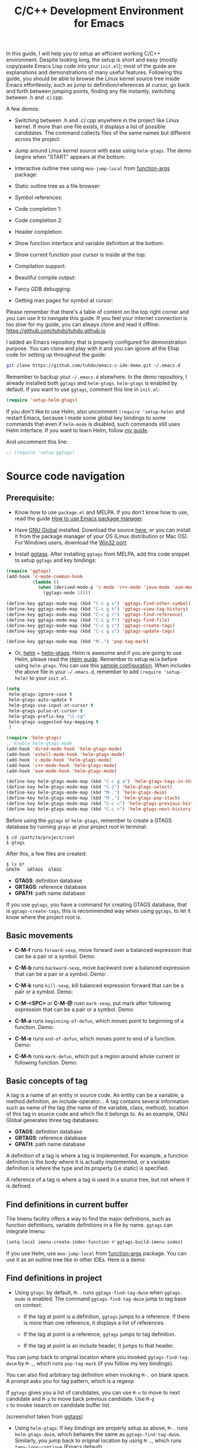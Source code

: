#+TITLE: C/C++ Development Environment for Emacs

In this guide, I will help you to setup an efficient working C/C++
environment. Despite looking long, the setup is short and easy (mostly
copy/paste Emacs Lisp code into your =init.el=); most of the guide are
explanations and demonstrations of many useful features. Following
this guide, you should be able to browse the Linux kernel source tree
inside Emacs effortlessly, such as jump to definition/references at
cursor, go back and forth between jumping points, finding any file
instantly, switching between .h and .c/.cpp.

A few demos:

- Switching between .h and .c/.cpp anywhere in the project like Linux
  kernel. If more than one file exists, it displays a list of
  possible candidates. The command collects files of the same names
  but different across the project:

[[file:static/c-ide/projectile-find-other-file.gif][file:static/c-ide/projectile-find-other-file.gif]]

- Jump around Linux kernel source with ease using =helm-gtags=. The
  demo begins when "START" appears at the bottom:

[[file:static/c-ide/helm-gtags-jump-dwim.gif][file:static/c-ide/helm-gtags-jump-dwim.gif]]

- Interactive outline tree using =moo-jump-local= from [[https://github.com/abo-abo/function-args][function-args]]
  package:

  [[file:static/c-ide/moo-jump-local.gif][file:static/c-ide/moo-jump-local.gif]]

- Static outline tree as a file browser:

[[file:static/c-ide/sr-speedbar.gif][file:static/c-ide/sr-speedbar.gif]]

- Symbol references:

[[file:static/c-ide/semantic-symref.gif][file:static/c-ide/semantic-symref.gif]]

- Code completion 1:

[[file:static/c-ide/semantic-boost-demo.gif][file:static/c-ide/semantic-boost-demo.gif]]

- Code completion 2:

[[file:static/auto_complete.gif][file:static/auto_complete.gif]]

- Header completion:

[[file:static/c-ide/company-c-header.png][file:static/c-ide/company-c-header.png]]

- Show function interface and variable definition at the bottom:

[[file:static/func_args.jpg][file:static/func_args.jpg]]

[[file:static/c-ide/semantic-idle-summary-lambda.gif][file:static/c-ide/semantic-idle-summary-lambda.gif]]

[[file:static/c-ide/semantic-idle-summary-variable.gif][file:static/c-ide/semantic-idle-summary-variable.gif]]


- Show current function your cursor is inside at the top:

[[file:static/c-ide/semantic-sticky-func.gif][file:static/c-ide/semantic-sticky-func.gif]]

- Compilation support:

[[file:static/c-ide/compilation-mode.gif][file:static/c-ide/compilation-mode.gif]]

- Beautiful compile output:

[[file:static/c-ide/compilation-compile.gif][file:static/c-ide/compilation-compile.gif]]

- Fancy GDB debugging:

[[file:static/c-ide/gdb-many-windows.gif][file:static/c-ide/gdb-many-windows.gif]]

- Getting man pages for symbol at cursor:

[[file:static/part3/helm-man-woman.gif][file:static/part3/helm-man-woman.gif]]

Please remember that there's a table of content on the top right
corner and you can use it to navigate this guide. If you feel your
internet connection is too slow for my guide, you can always clone and
read it offline: https://github.com/tuhdo/tuhdo.github.io

I added an Emacs repository that is properly configured for
demonstration purpose. You can clone and play with it and you can
ignore all the Elisp code for setting up throughout the guide:

#+begin_src sh
  git clone https://github.com/tuhdo/emacs-c-ide-demo.git ~/.emacs.d
#+end_src

Remember to backup your =~/.emacs.d= elsewhere. In the demo
repository, I already installed both =ggtags= and
=helm-gtags=. =helm-gtags= is enabled by default. If you want to use
=ggtags=, comment this line in =init.el=:

#+begin_src emacs-lisp
  (require 'setup-helm-gtags)
#+end_src

If you don't like to use Helm, also uncomment =(require 'setup-helm)=
and restart Emacs, because I made some global key bindings to some
commands that even if =helm-mode= is disabled, such commands still
uses Helm interface. If you want to learn Helm, follow [[http://tuhdo.github.io/helm-intro.html][my guide]].

And uncomment this line:

#+begin_src emacs-lisp
  ;; (require 'setup-ggtags)
#+end_src

* Source code navigation
:PROPERTIES:
:ID: source-navigation
:END:
** Prerequisite:
:PROPERTIES:
:ID:       b1292347-d0ed-4421-9905-33f1050883b2
:END:
- Know how to use =package.el= and MELPA. If you don't know how to
  use, read the guide [[file:emacs-tutor3.org::*How%20to%20use%20Emacs%20package%20manager][How to use Emacs package manager]].

- Have [[http://www.gnu.org/software/global/][GNU Global]] installed. Download the source [[http://www.gnu.org/software/global/download.html][here]], or you can
  install it from the package manager of your OS (Linux distribution
  or Mac OS). For Windows users, download the [[http://adoxa.altervista.org/global/][Win32 port]].

- Install [[https://github.com/leoliu/ggtags][ggtags]]. After installing =ggtags= from MELPA, add this code
  snippet to setup =ggtags= and key bindings:

#+begin_src emacs-lisp
  (require 'ggtags)
  (add-hook 'c-mode-common-hook
            (lambda ()
              (when (derived-mode-p 'c-mode 'c++-mode 'java-mode 'asm-mode)
                (ggtags-mode 1))))

  (define-key ggtags-mode-map (kbd "C-c g s") 'ggtags-find-other-symbol)
  (define-key ggtags-mode-map (kbd "C-c g h") 'ggtags-view-tag-history)
  (define-key ggtags-mode-map (kbd "C-c g r") 'ggtags-find-reference)
  (define-key ggtags-mode-map (kbd "C-c g f") 'ggtags-find-file)
  (define-key ggtags-mode-map (kbd "C-c g c") 'ggtags-create-tags)
  (define-key ggtags-mode-map (kbd "C-c g u") 'ggtags-update-tags)

  (define-key ggtags-mode-map (kbd "M-,") 'pop-tag-mark)
#+end_src

- Or, [[https://github.com/emacs-helm/helm][helm]] + [[https://github.com/syohex/emacs-helm-gtags][helm-gtags]]. Helm is awesome and if you are going to use
  Helm, please read the [[http://tuhdo.github.io/helm-intro.html][Helm guide]]. Remember to setup =Helm= before
  using =helm-gtags=. You can use this [[https://github.com/tuhdo/emacs-c-ide-demo/blob/master/custom/setup-helm.el][sample configuration]]. When
  includes the above file in your =~/.emacs.d=, remember to add
  =(require 'setup-helm)= to your =init.el=.

#+begin_src emacs-lisp
  (setq
   helm-gtags-ignore-case t
   helm-gtags-auto-update t
   helm-gtags-use-input-at-cursor t
   helm-gtags-pulse-at-cursor t
   helm-gtags-prefix-key "\C-cg"
   helm-gtags-suggested-key-mapping t
   )

  (require 'helm-gtags)
  ;; Enable helm-gtags-mode
  (add-hook 'dired-mode-hook 'helm-gtags-mode)
  (add-hook 'eshell-mode-hook 'helm-gtags-mode)
  (add-hook 'c-mode-hook 'helm-gtags-mode)
  (add-hook 'c++-mode-hook 'helm-gtags-mode)
  (add-hook 'asm-mode-hook 'helm-gtags-mode)

  (define-key helm-gtags-mode-map (kbd "C-c g a") 'helm-gtags-tags-in-this-function)
  (define-key helm-gtags-mode-map (kbd "C-j") 'helm-gtags-select)
  (define-key helm-gtags-mode-map (kbd "M-.") 'helm-gtags-dwim)
  (define-key helm-gtags-mode-map (kbd "M-,") 'helm-gtags-pop-stack)
  (define-key helm-gtags-mode-map (kbd "C-c <") 'helm-gtags-previous-history)
  (define-key helm-gtags-mode-map (kbd "C-c >") 'helm-gtags-next-history)
#+end_src

Before using the =ggtags= or =helm-gtags=, remember to create a GTAGS
database by running =gtags= at your project root in terminal:

#+begin_src shell-script
  $ cd /path/to/project/root
  $ gtags
#+end_src

After this, a few files are created:

#+begin_src shell-script
  $ ls G*
  GPATH   GRTAGS  GTAGS
#+end_src

- *GTAGS*: definition database
- *GRTAGS*: reference database
- *GPATH*: path name database
 
If you use =ggtags=, you have a command for creating GTAGS database,
that is =ggtags-create-tags=; this is recommended way when using
=ggtags=, to let it know where the project root is.

** Basic movements
:PROPERTIES:
:ID:       45f1bb42-08e5-43b9-8ea9-7b5e1124f89e
:END:
- *C-M-f* runs =forward-sexp=, move forward over a balanced
  expression that can be a pair or a symbol. Demo:

  [[file:static/c-ide/forward-func.gif][file:static/c-ide/forward-func.gif]]

- *C-M-b* runs =backward-sexp=, move backward over a balanced
  expression that can be a pair or a symbol. Demo:

  [[file:static/c-ide/backward-func.gif][file:static/c-ide/backward-func.gif]]

- *C-M-k* runs =kill-sexp=, kill balanced expression
  forward that can be a pair or a symbol. Demo:

  [[file:static/c-ide/kill-func-body.gif][file:static/c-ide/kill-func-body.gif]]

- *C-M-<SPC>* or *C-M-@* rusn =mark-sexp=, put mark after
  following expression that can be a pair or a symbol. Demo:

  [[file:static/c-ide/mark-func-body.gif][file:static/c-ide/mark-func-body.gif]]

- *C-M-a* runs =beginning-of-defun=, which moves point to beginning of
  a function. Demo:

  [[file:static/c-ide/beginning-of-defun.gif][file:static/c-ide/beginning-of-defun.gif]]

- *C-M-e* runs =end-of-defun=, which moves point to end of a
  function. Demo:

  [[file:static/c-ide/end-of-defun.gif][file:static/c-ide/end-of-defun.gif]]

- *C-M-h* runs =mark-defun=, which put a region around whole current
  or following function. Demo:

  [[file:static/c-ide/mark-defun.gif][file:static/c-ide/mark-defun.gif]]
** Basic concepts of tag
:PROPERTIES:
:ID:       b4902a85-f303-4f5f-8c13-1eb3d2d2de73
:END:
A tag is a name of an entity in source code. An entity can be a
variable, a method definition, an include-operator... A tag contains
several information such as name of the tag (the name of the variable,
class, method), location of this tag in source code and which file it
belongs to. As an example, GNU Global generates three tag databases:

- *GTAGS*: definition database
- *GRTAGS*: reference database
- *GPATH*: path name database

A definition of a tag is where a tag is implemented. For example, a
function definition is the body where it is actually implemented, or a
variable definition is where the type and its property (i.e static) is
specified.

A reference of a tag is where a tag is used in a source tree, but not
where it is defined.

** Find definitions in current buffer
:PROPERTIES:
:ID:       3a64c7a4-e8a5-42b9-9476-28dff9e5cb96
:END:
The Imenu facility offers a way to find the major definitions, such as
function definitions, variable definitions in a file by name. =ggtags=
can integrate Imenu:

#+begin_src emacs-lisp
  (setq-local imenu-create-index-function #'ggtags-build-imenu-index)
#+end_src

If you use Helm, use =moo-jump-local= from [[https://github.com/abo-abo/function-args][function-args]] package. You
can use it as an outline tree like in other IDEs. Here is a demo:

[[file:static/c-ide/moo-jump-local.gif][file:static/c-ide/moo-jump-local.gif]]

** Find definitions in project
:PROPERTIES:
:ID:       0331265b-7c3f-457e-ba1d-ef6c3cd24208
:END:
- Using =gtags=: by default, =M-.= runs =ggtags-find-tag-dwim= when
  =ggtags-mode= is enabled. The command =ggtags-find-tag-dwim= jump to
  tag base on context:

  - If the tag at point is a definition, =ggtags= jumps to a
    reference. If there is more than one reference, it displays a list
    of references.

  - If the tag at point is a reference, =ggtags= jumps to tag
    definition.

  - If the tag at point is an include header, it jumps to that header.

You can jump back to original location where you invoked
=ggtags-find-tag-dwim= by =M-,=, which runs =pop-tag-mark= (if you
follow my key bindings).

You can also find arbitrary tag definition when invoking =M-.= on
blank space. A prompt asks you for tag pattern, which is a regexp.

If =ggtags= gives you a list of candidates, you can use =M-n= to move
to next candidate and =M-p= to move back previous candidate. Use =M-g
s= to invoke Isearch on candidate buffer list.

#+BEGIN_CENTER
[[file:static/c-ide/ggtags-definitions.png][file:static/c-ide/ggtags-definitions.png]]

(screenshot taken from [[https://github.com/leoliu/ggtags][ggtags]])
#+END_CENTER

- Using =helm-gtags=: If key bindings are properly setup as above,
  =M-.= runs =helm-gtags-dwim=, which behaves the same as
  =ggtags-find-tag-dwim=. Similarly, you jump back to original
  location by using =M-,=, which runs =tags-loop-continue= (Emacs
  default). 

#+BEGIN_CENTER
[[file:static/c-ide/helm-gtags-definitions.png][file:static/c-ide/helm-gtags-definitions.png]]

(screenshot taken from [[https://github.com/syohex/emacs-helm-gtags][helm-gtags]])
#+END_CENTER

You can also find arbitrary tag definition when invoking =M-.= on
blank space. A prompt asks you for tag pattern, which is a
regexp.

=helm-gtags= provides a really nice feature that uses Helm to display
all available tags in a project and incrementally filtering, and is really 
fast using =helm-gtags-select=, which is bound to =C-j= in my setup
above. This is useful when you want to explore tags in unfamiliar
project. Demo: 

[[file:static/c-ide/helm-gtags-select.gif][file:static/c-ide/helm-gtags-select.gif]]

** Find references in project
:PROPERTIES:
:ID:       410cfad4-a08d-4139-8c37-cb1bff5bd44e
:END:
- Using =ggtags=:  Either run =ggtags-find-tag-dwim= or
  =ggtags-find-reference=, which only finds references.

- Using =helm-gtags=: Either run =helm-gtags-dwim= or
  =helm-gtags-find-rtags=, bound to *C-c g r*, which only finds
  references. Note that for =helm-gtags-find-rtags=: 

  - if point is inside a function, the prompt will be default to the
    function name.

  - If point is on a function, it lists references of that functions
    immediately.

  - If point is on a variable, =helm-gtags-find-rtags= won't have any
    effect. You should use =helm-gtags-find-symbol=, which is bound to
    *C-c g s*.

Find functions that calls function is actually a special case of
finding references. That is, you gather references for a function.

** Find functions that current functions call
:PROPERTIES:
:ID:       793aa930-0586-4dbe-9a10-55407be888f3
:END:
If you want to list all the functions that the current function - the
function that point is inside - calls, you can do that with
=helm-gtags-tags-in-this-function=, which is bound to *C-c g a* in my
setup.

** Find files in project
:PROPERTIES:
:ID:       b6c7d5a9-2fce-4488-a7d5-3eb301b6b89a
:END:
- Using =ggtags=: Run =ggtags-find-file= to find a file from all the
  files indexed. If point is on an included header file,
  =ggtags-find-tag-dwim= automatically jumps to the file.

- Using =helm-gtags=: Run =helm-gtags-find-files= to find files
  matching regexp. If point is on an included header file,
  =helm-gtags-dwim= automatically jumps to the file.

Alternatively, you have a more generic solution, that is using
Projectile. Projectile is a generic project management tool that you
learn later. With Projectile, jumping around version controlled
project like Linux kernel is a breeze, since you can jump to any file
regardless of where you are standing in the project.

** View visited tags with tag stack
:PROPERTIES:
:ID:       db6bf87e-969d-42b8-ae60-b0b58f13e073
:END:
- Using =ggtags=: As you know that you can jump back with
  =pop-tag-mark= (bound to =M-,=), you can also view a list of visited
  tags using =ggtags-view-tag-history=, which is bound to =C-c g
  h=. It displays visited tags from newest to oldest, that is from top
  to bottom.

- Using =helm-gtags=: Similarly, =helm-gtags= also has the command
  =helm-gtags-show-stack= that shows visited tags from newest to
  oldest, from top to bottom.
* Browse source tree with =Speedbar= file browser
:PROPERTIES:
:ID: speedbar
:END:
If you want a static outline tree, Emacs also has a more one:
=Speedbar=. To use Speed bar, =M-x speedbar= and a frame that contains
a directory tree appear. In this directory, to the left of a file or
directory name is an icon with =+= sign in it. You can click the icon
to open the content of a node. If the node is a file, the children of
the files are tags (variable and function definitions) of the file; if
the node is a directory, the children of the node are files in that
directory. One important thing to remember, Speedbar only lists files
that match =speedbar-file-regexp=, that contains the extensions for
common programming languages. If you don't see files in your
programming languages listed, consider adding it the regexp list. 

*Basic usage*:

- Use *SPC* to open the children of a node.

- *RET* to open the node in another window. If node is a file, open
  that file; if node is a directory, enter that directory; if node is
  a tag in a file, jump to the location of that tag in the file.

- *U* to go up parent directory.

- *n* or *p* moves to next or previous node.

- *M-n* or *M-p* moves to next or previous node at the current level.

- *b* switches to buffer list using Speedbar presentation. You can
  also open children of each buffer.

- *f* switches back to file list.

To enable =speedbar= to show all files:

#+begin_src emacs-lisp
  (setq speedbar-show-unknown-files t)
#+end_src

** Package: =sr-speedbar=
:PROPERTIES:
:ID:       1824d791-2592-4efa-90b7-845e6a68681d
:END:

However, you may feel that a frame is difficult to use. To solve this
issue, you need =sr-speedbar=, which can be installed via
MELPA.

- To open =sr-speedbar=, execute the command =sr-speedbar-open= or
  =sr-speedbar-toggle=.

- To close =sr-speedbar=, execute the command =sr-speedbar-close= or
  =sr-speedbar-toggle= again.

Best is to use =sr-speedbar-toggle= only, for simplicity.

=sr-speedbar= gives the following improvements:

- Automatically switches directory tree - when you switch buffer - to
  the =default-directory= of current buffer.
- Use an Emacs window instead of frame, make it easier to use.
- *C-x 1* deletes every window except Speedbar, so you won't have to
  open again.
- You can prevent *C-x o* to jump to =sr-speedbar= window by setting
  =sr-speedbar-skip-other-window-p= to `t`. You can still move to
  =sr-speedbar= window using either the mouse or [[http://www.emacswiki.org/emacs-en/WindMove][windmove]].

_Demo_: In the demo, you can see that the function =set-cpu-active= is
being highlighted. That's what happens when you press *RET* on a tag:
Speedbar moves to the location of that tag and highlight it. Looking
at the Speedbar, under =set-cpu-active= node, it contains these
children:

- The first child is always the return type, =void=.
- The subsequent children are function parameters. Inside each
  function parameter node is its type.

[[file:static/c-ide/sr-speedbar.gif][file:static/c-ide/sr-speedbar.gif]]
* General completion with =company-mode=
:PROPERTIES:
:ID: company
:END:
=company-mode= is a text completion framework for Emacs. The name
stands for "complete anything". It uses pluggable back-ends and
front-ends to retrieve and display completion candidates.

It comes with several back-ends such as Elisp, Clang, Semantic, Eclim,
Ropemacs, Ispell, CMake, BBDB, Yasnippet, dabbrev, etags, gtags,
files, keywords and a few others.

After installing =company-mode= from MELPA, activate it globally:

#+begin_src emacs-lisp
  (require 'company)
  (add-hook 'after-init-hook 'global-company-mode)
#+end_src

*General Usage*: Completion will start automatically after you type a
few letters. Use *M-n* and *M-p* to select, *<return>* to complete or
*<tab>* to complete the common part. Search through the completions
with *C-s*, *C-r* and *C-o*. Press *M-(digit)* to quickly complete
with one of the first 10 candidates. When the completion candidates
are shown, press *<f1>* to display the documentation for the selected
candidate, or *C-w* to see its source. Not all back-ends support
this.

The variable =company-backends= specifies a list of backends that
=company-mode= uses to retrieves completion candidates for you.

That's the basic. In the later sections, you will configure
=company-mode= to provide completion candidates.
* Demo project
:PROPERTIES:
:ID: demo-project
:END:
I uploaded a demo project for you to play with completion feature
[[https://github.com/tuhdo/c-demo-project][here]]. The project has this structure:

#+begin_src fundamental
  project_root/
              Makefile
              src/
                  main.c
                  lib.c
                  lib2.c
                  feature1/
                      feature1.c
              include1/
                  lib.h
                  feature1/
                      feature1.h
              include2/
                  lib2.h
#+end_src

For the =.h= files, all have this content:

#+begin_src c
  void filename_func1();
  int filename_func2(int a, int b);
#+end_src

For =.c= files, except for =main.c=, all have this template:

#+begin_src c
  #include "filename.h"

  void filename_func1() { }

  int filename_func2(int a, int b) { }
#+end_src

=filename= or =FILENAME= is actual filename like =lib1=, =lib2=...

The files look silly but good enough for our learning purpose.

* OPTION 1: Source code completion using Clang
:PROPERTIES:
:ID: company-clang
:END:
To use =company-mode= with Clang, add this configuration:

#+begin_src emacs-lisp
  (setq company-backends (delete 'company-semantic company-backends))
  (define-key c-mode-map  [(tab)] 'company-complete)
  (define-key c++-mode-map  [(tab)] 'company-complete)
#+end_src

You have two commands for completing C/C++ code:

- =company-clang=: use =clang= to retrieve completion candidates. You
  will have completion with system header files, but not your
  project. By default, =company-complete= already includes
  =company-clang= backend, so you can use =company-complete= to
  complete for many thing. Note that in the configuration for
  =company-mode= above, we have to delete =company-semantic=,
  otherwise =company-complete= will use =company-semantic= instead of
  =company-clang=, because it has higher precedence in
  =company-backends=. =company-semantic= will be discuss in the CEDET
  section.

  To retrieve completion candidates for your projects, you will have
  to tell Clang where your include paths are. Create a file named
  =.dir-locals.el= at your project root:

  #+begin_src emacs-lisp
    ((nil . ((company-clang-arguments . ("-I/home/<user>/project_root/include1/"
                                         "-I/home/<user>/project_root/include2/")))))
  #+end_src
  
If you put a file with a special name .dir-locals.el in a directory,
Emacs will read it when it visits any file in that directory or any of
its subdirectories, and apply the settings it specifies to the file’s
buffer. If you want to know more, read [[https://www.gnu.org/software/emacs/manual/html_node/emacs/Directory-Variables.html][GNU Emacs Manual -
Per-Directory Local Variables]]. If you use Helm, you can easily insert
absolute path by *C-c i* at the current path in =helm-find-files=
(bound to *C-x C-f* by default in my demo =.emacs.d= at the beginning):

[[file:static/c-ide/helm-files-insertion.gif][file:static/c-ide/helm-files-insertion.gif]] 

In the above example, =nil= means apply the settings to any file or
sub-directory visited. If =non-nil=, you have to specify a major mode
and the settings are applied to major modes only. You set
=company-clang= to =c-mode= and =c++-mode= anyway, so there's no
problem setting major mode to nil. The remaining is a key-value pair
of variable and value of that variable. =company-clang-arguments= is
where you can tell include paths, and it takes a list of strings of
include paths, as you can see above. After that, =company-clang= can
see include paths in your project. If you add something new, like an
include path, to your =.dir-locals.el= and is editing some source
file, reopen the file for the new values to take effect.

- =company-gtags=: use GTAGS database from =GNU Global= to retrieve
  completion candidates. It displays ALL completion candidates in
  GTAGS database regarding of scope. Use =company-gtags= to provide
  code completion in your current project.

*_Exercise_*:

- Create a =.dir-locals.el= at =project_root=.
- Add this Emacs Lisp code:

  #+begin_src emacs-lisp
    ((nil . ((company-clang-arguments . ("-I/home/<user>/project_root/include1/"
                                         "-I/home/<user>/project_root/include2/")))))
  #+end_src

Replace =<user>= with your username.

- Enter any source file and start completion. You will see that
  =company-clang= correctly retrieves completion candidates in those directories.
 
** *Package*: =company-c-headers=
:PROPERTIES:
:ID:       6e05e8a5-04a3-4279-bf99-22fd627c0e92
:END:
[[https://github.com/randomphrase/company-c-headers][company-c-headers]] provides auto-completion for C/C++ headers using
Company. After installing from MELPA, set it up:

#+begin_src emacs-lisp
  (add-to-list 'company-backends 'company-c-headers)
#+end_src

[[file:static/c-ide/company-c-header.png][file:static/c-ide/company-c-header.png]]

*_IMPORTANT_*: If you want to complete C++ header files, you have to
add its paths since by default =company-c-headers= only includes these
two system include paths: =/usr/include/= and
=/usr/local/include/=. To enable C++ header completion for standard
libraries, you have to add its path, for example, like this: 

#+begin_src emacs-lisp
  (add-to-list 'company-c-headers-path-system "/usr/include/c++/4.8/")
#+end_src

After that, you can complete C++ header files. To complete project
local, use =company-c-headers-path-user= and put it in
=.dir-locals.el=.

* OPTION 2: Source code completion using CEDET
:PROPERTIES:
:ID: cedet
:END:
** What is CEDET?
:PROPERTIES:
:ID: what-is-cedet
:END:
CEDET is a (C)ollection of (E)macs (D)evelopment (E)nvironment (T)ools written
with the end goal of creating an advanced development environment in
Emacs. CEDET includes common features such as intelligent completion,
source code navigation, project management, code generation with
templates . CEDET also provides a framework for working with
programming languages; support for new programming languages can be
added and use CEDET to provide IDE-like features.

This tutorial only helps you use CEDET to get completion feature for
C/C++. Finally, why is this part option? CEDET has a limitation that
people don't like: Syntax analyzing takes time. Many people don't
understand this process and assume that CEDET is slow. It is not that
the fault of CEDET. Because real parsing takes time and such a task,
while possible using Emacs Lisp, but is too much for current Emacs
implementation. CEDET does some nice optimizations to speed it up as
fast as it can: idle parsing, caching and incremental parsing to
reduce computational time. Consider a project called [[https://github.com/drothlis/clang-ctags#performance][clang-ctags]] using
Clang to generate tag database: 

#+BEGIN_QUOTE
"Running clang-ctags over a much larger input, such as the entire llvm
C/C++ sources (7k files, 1.8 million lines of code) took 98 minutes
and a peak memory usage of 140MB."
#+END_QUOTE

The more accurate to analyze the source code, the more time the parser
needs to spend. *If you don't like to wait, skip this section and use
=company-clang= instead*. At least you will have completion with
system header files, but not your project.

** Why use CEDET?
:PROPERTIES:
:ID: why-use-cedet
:END:
CEDET is simple to setup and portable (right winthin Emacs and written
entirely with Emacs Lisp). Without CEDET, you have to use external
tools and third party Emacs packages. The downside of external tools
is that they are not specifically designed for Emacs. They have
similar use cases, but not always satisfying. For example, source code
indexing tools such as GNU Global and Exuberant Ctags are really good
at working static source code, but they do not keep track changes in
real time; CEDET does:

[[file:static/auto_complete.gif][file:static/auto_complete.gif]]

As you can see, CEDET recognizes when =printk.h= is included and
provides appropriate completion candidates. In contrast, non-context
sentisve completion is like this:

[[file:static/c-ide/company-clang-company-gtags.gif][file:static/c-ide/company-clang-company-gtags.gif]]

In this case, the completion system gets all candidates straight from
GNU Global generated database without considering current context.

The disadvantage is that CEDET is written in Emacs Lisp, and it is
bound to the performance limitations of Emacs. Even though, CEDET is
still really fast for moderate-size source files. CEDET also makes use
of external tools like GNU Global or Cscope or Exuberant Ctags for
finding symbol references/definition in a project to reduce its
workload.

** Installation
:PROPERTIES:
:ID: install-cedet
:END:
CEDET was merged into Emacs since 23.2. You do not need to install
CEDET manually. However, you can also use the development repository
that contains latest bug fixes and more features. Nevertheless, the
built-in Emacs is still adequate for daily usage and convenient for
trying out before actually cloning and use the development
version. Skip this section if you only want to try Emacs. Come back
later if you really like it.

If you really want to use the development version with latest feature,
checkout this branch:

#+begin_src sh
  git clone http://git.code.sf.net/p/cedet/git cedet
#+end_src

Be sure to place the checked out =cedet= directory in your
=~/.emacs.d=. Then compile it:

#+begin_src sh
  cd cedet
  make # wait for it to complete
  cd contrib
  make
#+end_src

Finally, assume that you placed your newly cloned CEDET in
=~/.emacs.d=, load it into your Emacs:

#+begin_src emacs-lisp
  (load-file (concat user-emacs-directory "/cedet/cedet-devel-load.el"))
  (load-file (concat user-emacs-directory "cedet/contrib/cedet-contrib-load.el"))
#+end_src

** Semantic minor modes
:PROPERTIES:
:ID: semantic-minor-modes
:END:
=Semantic= is a package that provides language-aware editing commands
based on source code parsers. Parsing is a process of analyzing source
code based on programming language syntax. Emacs understands your
source code through this process to provides features such as
contextual code completion, code navigation. Here is an example how
Semantic helps you provides completion for Boost:

[[file:static/c-ide/semantic-boost-demo.gif][file:static/c-ide/semantic-boost-demo.gif]]

**** *Setup Semantic*
:PROPERTIES:
:ID: setup-semantic
:END:
To enable code completion using Semantic, add the following code:

#+begin_src emacs-lisp
  (require 'cc-mode)
  (require 'semantic)

  (global-semanticdb-minor-mode 1)
  (global-semantic-idle-scheduler-mode 1)

  (semantic-mode 1)
#+end_src

**** *Command*: =semantic-mode=
:PROPERTIES:
:ID: semantic-mode
:END:
This command activates =semantic-mode=. In Semantic mode, Emacs parses
the buffers you visit for their semantic content. The parsing looks
like this:

[[file:static/c-ide/semantic-parsing.gif][file:static/c-ide/semantic-parsing.gif]]

Notice that at the bottom, Emacs prints messages like this: =Parsing
<file> (LL)...<progress in percentage>=. This is common behavior of
=Semantic=: when you perform a jump to a symbol or perform a
completion, =Semantic= tries to be accurate by parsing all the
included files and all the included files in the included files and so
on, until it reaches the end:

You may worry that this process takes a long time. Sometimes, it
does. However, this is just a one time process. Once it is parsed,
Semantic will cache the parsing result for future use. The next time
you perform some action on the parsed code, such as code completion,
you will get your desired output instantly.

**** *Command*: =global-semanticdb-minor-mode=
:PROPERTIES:
:ID: global-semantic-minor-mode
:END:
As mentioned above, Semantic caches parsing result for future
use. To do that, =semanticdb-minor-mode= must be activated. In
Semantic DB mode, Semantic parsers store results in a database, which
can be saved for future Emacs sessions. The cache is saved in
directory specified by =semanticdb-default-save-directory=
variable. The default directory is =~/.emacs.d/semanticdb=.

**** *Command*: =global-semantic-idle-scheduler-mode=
:PROPERTIES:
:ID: semantic-idle-scheduler-mode
:END:
When =semantic-idle-scheduler-mode= is enabled, Emacs periodically
checks to see if the buffer is out of date, and reparses while the
user is idle (not typing). When this mode is off, a buffer is only
reparsed when user explicitly issue some command.

With =semantic-idle-scheduler-mode=, Emacs keeps track live changes of
your source code.
**** *Add more system include paths*
:PROPERTIES:
:ID:  semantic-add-system-includes
:END:
By default, Semantic automatically includes some default system
include paths such as =/usr/include=, =/usr/local/include=... You can
view the list of include paths in
=semantic-dependency-system-include-path=. To add more include paths,
for example Boost include paths, use the function
=semantic-add-system-include= like this:

#+begin_src emacs-lisp
  (semantic-add-system-include "/usr/include/boost" 'c++-mode)
  (semantic-add-system-include "~/linux/kernel")
  (semantic-add-system-include "~/linux/include")
#+end_src

If you want the system include paths to be available on both C/C++
modes, then ignore the optional mode argument in
=semantic-add-system-include=.
**** Completion using =company-mode=
:PROPERTIES:
:ID: company-semantic
:END:
=companh-mode= provides a command called =company-semantic= that uses
SemanticDB to retrieve completion candidates. Function interface of
each candidate is shown in the minibuffer. One nice thing of
=company-semantic= is that it fixed an issue of original Semantic
completion =semantic-ia-complete-symbol=: it can show you completions
even if there's no prefix. The original =semantic-ia-complete-symbol=
requires to have at least one character as a prefix for finding
completions.

**** *Package*: =function-args=
:PROPERTIES:
:ID:  function-args
:END:
[[https://github.com/abo-abo/function-args][function-args]] is a GNU Emacs package for showing an inline
arguments hint for the C/C++ function at point.

Setup:

#+begin_src emacs-lisp
  (require 'function-args)
  (fa-config-default)
  (define-key c-mode-map  [(contrl tab)] 'moo-complete)
  (define-key c++-mode-map  [(control tab)] 'moo-complete)
  (define-key c-mode-map (kbd "M-o")  'fa-show)
  (define-key c++-mode-map (kbd "M-o")  'fa-show)
#+end_src

Basic Usage (taken from =function-args= homepage):

- =fa-show=: Show an overlay hint with current function arguments like
  so:

  [[file:static/c-ide/function-args-demo.gif][file:static/c-ide/function-args-demo.gif]]

  The point position is tracked and the current hint argument is
  updated accordingly. After you've called it with =M-o=, you can cycle
  the overloaded functions with =M-n/M-h=. You can dismiss the hint with
  =M-u= or by editing anywhere outside the function arguments.

- =fa-jump=: While the overlay hint from =fa-show= is active, jump to
  the current function. The default shortcut is =M-j=. If the overlay
  isn't active, call whatever was bound to =M-j= before (usually it's
  =c-indent-new-comment-line=). Demo:

  [[file:static/c-ide/function-args-jump.gif][file:static/c-ide/function-args-jump.gif]]

- =moo-complete= (must install =helm=): It's essentially a
  c++-specific version of semantic-ia-complete-symbol. It behaves
  better, because it accounts more for function overloading and
  inheritance. Also it's prettier (type parts are fontified) and
  faster (helm is used for completion). You can invoke it with =M-o=
  by default.

There are a few more commands. You can view all the descriptions for
all commands [[https://github.com/abo-abo/function-args#main-functions][here]].

** CEDET can do more
:PROPERTIES:
:ID:  cedet-can-do-more
:END:
This guide only covers a portion of CEDET. Since Semantic parses
source code and creates a database for code  completion, it would be
useful to reuse the database for other features such as code
navigation, jump to definition and gather references. These are cool
features. For example, CEDET provide nice syntax highlighting for
gathering references:

[[file:static/c-ide/semantic-symref.gif][file:static/c-ide/semantic-symref.gif]]

The above feature is called Semantic Symref. It queries tag references
from SemanticDB and display the result in another buffer. Please
refer to [[https://www.gnu.org/software/emacs/manual/html_node/semantic/SymRef.html][GNU Manual - Symbol References]] for more info. If your project
is only the size of Emacs or similar, then Semantic Symref is a viable
choice. Remember that when entering new files, Semantic takes time to
parse and if you gather references for the first time, you will have
to wait for a while for Semantic doing its job. After the first time,
subsequent uses of Semantic Symref happens instantly.

But, for navigating around the source tree, we already have =ggtags=
and =helm-gtags=, which uses GNU Global for much faster indexing for
large project like Linux kernel. The only thing that other tools
cannot do, is context-sensitive completion. That's why we only use
CEDET for code completion in this guide. Nevertheless, Semantic Symref
is still a viable choice for small to medium sized projects. Choose
the one you prefer.

Other solutions that use =clang= is quite good but not there yet. For
example, [[https://github.com/brianjcj/auto-complete-clang][auto-complete-clang]] is fine for getting system header
candidates (since =clang= has system paths by default), but it has no
concept of project and is not aware of project include path. You can
add more arbitrary include paths to [[https://github.com/brianjcj/auto-complete-clang][auto-complete-clang]], but it won't
be pretty: once you add an include path for a project, it is visible
to all other projects since the include path is treat as system
include path. That means, whenever you try to complete something, you
get irrelevant candidates from other projects as well. Quite
annoying. =company-clang= also has the same problem. Another solution
is [[https://github.com/Andersbakken/rtags][rtags]], but it is really complicated to setup, especially if you use
=make=; I never succeed with it. =clang= based packages still have a
long way to go. CEDET also supports =clang= for retrieving completion
candidates. It also has the limitations of other packages.

CEDET is best used with new project, because Semantic parse code as
you write. As a result, you won't have to wait for parsing unknown
source files to get completion candidates.

** Project management with EDE
:PROPERTIES:
:ID:  project-management-with-ede
:END:
EDE, short for Emacs Development Environment, is a generic interface
for managing projects. In EDE, a project hierarchy matches a directory
hierarchy. The project's topmost directory is called the project root,
and its subdirectories are sub-projects.

EDE can do many things but we will just use it for code completion at
project level. To demonstrate the use of EDE, we will create a little
project of our own.

To setup EDE:

#+begin_src emacs-lisp
  (require 'ede)
  (global-ede-mode)
#+end_src

Now, let's try completion in =main.c= using =moo-complete= or
=company-semantic=. Nothing also happens. It is because Semantic only
looks for header files in current directory by default. If you put it
elsewhere, you have to tell Semantic where it is. This is not limited
to only Semantic; you have to specify project include path in Eclipse
as well.

- Create a new file called =cedet-projects.el= in =~/.emacs.d/=.
- In this file, add a new =ede-cpp-root-project= in this form:

#+begin_src emacs-lisp
  (ede-cpp-root-project "project_root"
                        :file "/dir/to/project_root/Makefile")
#+end_src

The first argument to =ede-cpp-root-project= is project name. =:file=
argument specifies path to project root. You must create a file in the
project root, since EDE uses that file as an "anchor" to project
root; in our case, =Makefile= is the anchor file. Not sure why EDE
just straightly uses root directory.

- Add include directories specific to the project and in your system:

#+begin_src emacs-lisp
  (ede-cpp-root-project "project_root"
                        :file "/dir/to/project_root/Makefile"
                        :include-path '("/include1"
                                        "/include2") ;; add more include
                        ;; paths here
                        :system-include-path '("~/linux"))
#+end_src

=:include-path= specifies directories local to your projects that EDE
should search first when looking for a header file. =:incluide-path=
is relative to project root specified in =:file=.

=:system-include-path= specifies system include paths that do not
belong to current project. Note that despite it is called
=system-include-path=, it does not have to be in place like
=/usr/include=. You can specify any include directories outside of
your current project as "system headers".

After done setting up your project, save the file and execute that
=ede-cpp-root-project= expression with *C-x C-e*. Now, Semantic is
aware of your project include paths. However, you have to do one last
thing: either close the file =main.c= and reopen it or =M-x
semantic-force-refresh= to tell Semantic to analyze =main.c=
again. Otherwise, Semantic will still keep the previous parsing result
of this file and completion candidates won't be available. As a
result, it is important to load EDE projects defined by
=ede-cpp-root-project= before opening any project file.

After that, try auto-completion and you will see everything is working
fine again:

[[file:static/c-ide/ede-project.gif][file:static/c-ide/ede-project.gif]]

Summary:

- EDE, short for Emacs Development Environment, is a generic interface
  for managing projects.
- EDE enables Semantic to find sources and perform project level
  completions.
- To add a C/C++ project, simply create a project definition with this
  template in a file, such as =ede-projects.el=:

#+begin_src emacs-lisp
  (ede-cpp-root-project "project_root"
                        :file "/dir/to/project_root/Makefile"
                        :include-path '("/include1"
                                        "/include2") ;; add more include
                        ;; paths here
                        :system-include-path '("~/linux"))
#+end_src

- Load =ede-projects.el= when Emacs start.
- If you have opening files, either close or refresh it with =M-x
  semantic-force-refresh= to make Semantic aware of new changes.

Later, you will also learn another project management tool called
=Projectile=. You may ask, why another project management tool? The
differences are:

- EDE is older, Projectile appears recently.
- EDE manages project files to integrate with specific build system
  and generate corresponding build file (such as Makefile; these
  features are not covered in this guide). Projectile provides generic
  file management operations such as quickly jump to file/directory in
  project, list buffers that belong to current project...
- EDE is part of CEDET suite; it is geared toward Semantic. For
  example, we used EDE to tell Semantic where to retrieve correct
  include paths for current project to perform smart completion in
  previous section. Projectile provides a generic interface for
  managing your project under a VCS or some supported build system.
- Projectile is easier to learn than EDE.

Both have some overlapping in features, such as Projectile provides
basic tag navigation in project, but in general they support each
other. For our basic usage, we use EDE for smart completion as in
previous section and Projectile to navigate our project
effortlessly.

** Source code navigation using Senator
:PROPERTIES:
:ID: source-code-navigation-using-senator
:END:
 Senator is a part of CEDET. Senator stands for SEmantic
 NAvigaTOR. Senator provides some useful commands for operating on
 semantic tags in SemanticDB. As you can see, another utility makes
 use of SemanticDB, aside from smart completion. It is like the heart
 of CEDET: once Semantic fails to parse, tools centered around it fail
 as well. If such situation happens, you always have a reserved and
 simpler solution: use GNU Global with =ggtags= or =helm-gtags=
 frontends. The following commands are provided by Senator:

*** Navigation
:PROPERTIES:
:ID: senator-navigation
:END:

Senator provides commands for navigating by tag.

- *C-c , n* runs =senator-next-tag=, navigate to the next Semantic
  tag.

- *C-c , p* runs =senator-previous-tag=, navigate to the previous
  Semantic tag.

  Here is how both of those commands work:

  [[file:static/c-ide/senator-next-previous-tag.gif][file:static/c-ide/senator-next-previous-tag.gif]]

  As you see,the C macro (in the screenshot, its =DECLARE_COMPLETION=)
  is not considered a tag.

- =senator-jump= (only available in CEDET bzr), specify a tag to jump
  to. *TAB* for a list of available Semantic tags in current buffer,
  similar to *TAB* in *M-x* in stock Emacs. If you use Helm, use
  =moo-jump-local= from the package =function-args= instead.

  Demo (=helm-mode= is disabled):

  [[file:static/c-ide/senator-jump.gif][file:static/c-ide/senator-jump.gif]]

- *C-c , u* runs =senator-go-to-up-reference=, move up one reference
  level from current tag. An upper reference level of a tag is the
  source that defines the tag or includes the tag. This is incredibly
  useful when you want to jump from a function declaration in a class
  to its definition, or jump to the class that a function belongs to,
  quickly.

  [[file:static/c-ide/senator-go-to-up-reference.gif][file:static/c-ide/senator-go-to-up-reference.gif]]

  In the demo, I only use =senator-go-to-up-reference= to switch from
  a declaration, that is =PIC32F42(string Name, short MemorySize);= in
  =PIC32F42.h= to its implementation in =PIC32F42.c=. *C-c , u* again,
  point jump is on the class =PIC32F42=, which is the class that the
  function belongs. Class =PIC32F42= has its parent class
  =Microcontrller=, and I run *C-c , u* again to move point to
  =Microcontrller= class. At this point, I cannot move further.

Semantic also provides a useful command for finding all references of
a tag, that is =semantic-symref=, as demonstrated in previous
section. On a symbol, *C-c , g* and a prompt appear asking for a tag
for gathering references, with the default is the symbol at
point. Leave prompt blank and *RET* to use the default or enter
another symbol if you change your mind.
*** Copy/Paste
:PROPERTIES:
:ID:  senator-copy-paste
:END:

- =C-c , M-w= runs =senator-copy-tag=, take the current tag, and place
  it in the tag ring.

- =C-c , C-w= runs =senator-kill-tag=, take the current tag, place it
  in the tag ring, and kill it. Killing the tag removes the text for
  that tag, and places it into the kill ring. Retrieve that text with
  *C-y*.

  The above commands are basically like normal =M-w= and =C-w=, but are
  used for tags. For example, run =C-c , C-w= with point inside a
  function definition kills the whole function body and its
  interface, or you can kill function parameters, and can be yanked
  back with *C-y*:

  [[file:static/c-ide/senator-kill-yank-tag.gif][file:static/c-ide/senator-kill-yank-tag.gif]]

  As you see, the function body and its interface is killed and yanked
  back with *C-y*. You can also see that the function parameter, aside
  from its name, its type is also removed when the command is executed.

- =C-c , C-y= runs =senator-yank-tag=, yank a tag from the tag
  ring. The form the tag takes is different depending on where it is
  being yanked to. For example, in previous example with =C-c , C-w=,
  when you run *C-y*, it yanks the whole thing including function
  interface and its body. *C-c , C-y* only yanks the function
  interface.

  [[file:static/c-ide/senator-yank-tag.gif][file:static/c-ide/senator-yank-tag.gif]]

- =C-c , r= runs =senator-copy-tag-to-register=, copy the current tag
  into a register. With prefix argument will delete the text of the
  tag to the kill ring.

*** Obsolete commands
:PROPERTIES:
:ID: senator-obsolete-commands
:END:
Senator also provides commands for code completion:
=senator-complete-symbol= and =senator-completion-menu-popup=. Code
completion provided by Senator is simpler than the actual completion
provided by =semantic-ia-complete-symbol= command that is used by
=moo-complete= for a list of candidates with full information, such as
complete function interface is displayed correctly. These two
completion commands are provided.

** *Package*: =company-c-headers=
:PROPERTIES:
:ID: company-c-headers
:END:
[[https://github.com/randomphrase/company-c-headers][company-c-headers]] provides auto-completion for C/C++ headers using
Company. After installing from MELPA, set it up:

#+begin_src emacs-lisp
  (add-to-list 'company-backends 'company-c-headers)
#+end_src

[[file:static/c-ide/company-c-header.png][file:static/c-ide/company-c-header.png]]

*_IMPORTANT_*: If you want to complete C++ header files, you have to
add its paths since by default =company-c-headers= only includes these
two system include paths: =/usr/include/= and
=/usr/local/include/=. To enable C++ header completion for standard
libraries, you have to add its path, for example, like this: 

#+begin_src emacs-lisp
  (add-to-list 'company-c-headers-path-system "/usr/include/c++/4.8/")
#+end_src

After that, you can complete C++ header files. To complete project
local, use =company-c-headers-path-user= and put it in
=.dir-locals.el=.
* Navigate system include path
:PROPERTIES:
:ID:  navigate-system-include-path
:END:
Up until now we were only navigating code in a project using =GNU
Global=. How about jumping to *system include headers*? You have a few
options that I know:

** Using =Semantic= with =semantic-ia-fast-jump= command
:PROPERTIES:
:ID: semantic-ia-fast-jump
:END:
Semantic provides a jump command based on the parsed tags produced by
the Semantic C/C++ parser. To jump to any code in system include path,
you must first tell Semantic where it is:

#+begin_src emacs-lisp
  (semantic-add-system-include "/usr/local/include")
  (semantic-add-system-include "~/linux/include")
#+end_src

Then, if point is on an include header like =#include <iostream>= or a
tag inside =iostream=, executing the command =semantic-ia-fast-jump=
will jump to into header file or jump to the tag at point earlier that
is inside =iostream=. If the tag is actually within =iostream= but you
do not include =iostream=, Semantic won't be able to jump because it
sees no appropriate header that contains the tag.

The function =semantic-add-system-include= will add your include paths
to =semantic-c-dependency-system-include-path= variable. By default,
it only contains =/usr/include=. You can add more such as
=/usr/local/include= or your own project, such as
=~/linux/include=.

The disadvantage of using Semantic is that for it may take brief while
to parse, but for once; the next time you can jump to parsed source
instantly.

** Using generated database from =GNU Global=
:PROPERTIES:
:ID:  navigate-system-include-gnu-global
:END:
=GNU Global= has an environment variable named =GTAGSLIBPATH=. This
variable holds GTAGS database of external libraries that your project
depends on but not inside your project. For example, your project may
rely on system headers such as =stdio.h=, =stdlib.h=... but these
headers are internal to your project. However, remember that you can
only jump to tag definitions of external dependencies, and nothing
else (such as files or references). But, again, once you are inside
the external library, you can start jumping around sicne it becomes
your current project.

To make =GNU Global= sees your system headers, follow these steps:

- Export this environment variable in your shell init file, such as
  =.bashrc= or =.zshrc=:

#+begin_src sh
  export GTAGSLIBPATH=$HOME/.gtags/
#+end_src

- Execute these commands in your terminal:

#+begin_src sh
  # Create a directory for holding database, since
  # you cannot create a database in your system paths
  mkdir ~/.gtags

  # Create symbolic links to your external libraries
  ln -s /usr/include usr-include
  ln -s /usr/local/include/ usr-local-include

  # Generate GNU Global database
  gtags -c
#+end_src

The =-c= option tells GNU Global to generate tag database in compact
format. It is necessary because if your project contains C++ headers like
=Boost=, without =-c= your GTAGS database can be more than 1 GB. Same
goes for =ctags=. The =GNU Global= devs explained that it is because
the GTAGS database includes the image of tagged line, and the =Boost=
headers have a lot of very long lines.

After all the above steps, restart with a shell loaded with that
variable. To verify Emacs gets the variable, =M-x getenv= and enter
=GTAGSLIBPATH= and see if your predefined value is
available. Executing =ggtags-find-tag-dwim= or =helm-gtags-dwim= jumps
to the definition of a system tag like a normal tag.

The disadvantage of using =GNU Global= is that currently it cannot
include files without extension. In the C++ system include directory
like =/usr/include/c++/4.8/=, it contains files without extension such
as =iostream=, =string=, =set=, =map=.... so you can write =#include=
directives without having to append =.h= at the end. =GNU Global= devs
are considering to add support for this use case.

* Project management with Projectile
:PROPERTIES:
:ID:  project-management-with-projectile
:END:
=Projectile= is a project interaction library for Emacs. Its goal is to
provide a nice set of features operating on a project level without
introducing external dependencies(when feasible). For instance -
finding project files has a portable implementation written in pure
Emacs Lisp without the use of GNU find (but for performance sake an
indexing mechanism backed by external commands exists as well).

Projectile tries to be practical - portability is great, but if some
external tools could speed up some task substantially and the tools
are available, Projectile will leverage them.

By default, =git=, =mercurial=, =darcs= and =bazaar= are considered
projects. So are =lein=, =maven=, =sbt=, =scons=, =rebar= and
=bundler=. If you want to mark a folder manually as a project just
create an empty =.projectile= file in it.

You also install =Projectile= using MELPA and setup:

#+begin_src emacs-lisp
  (projectile-global-mode)
#+end_src

Prefix key of Projectile is *C-c p*. Some notable features:

- Jump to any file in the project: *C-c p f*.
- Jump to any directory in the project: *C-c p d*.
- List buffers local to current project: *C-c p b*.
- Jump to recently visited files in project: *C-c p e*.
- Grep in project: *C-c p g s*
- Multi-occur in project buffers: *C-c p o*.
- Simple refactoring with text replace in current project: *C-c p r*.
- Switch visited projects (visited once an Projectile remembers): *C-c p p*.

Useful commands for working with C/C++ projects:

- Run compilation command at project root: *C-c p c*. By default,
  Projectile prompts the =make= command.

- Switch between =.h= and =.c= or =.cpp=: *C-c p a*. If the filename -
  without file extension - of current editing buffer is part of other
  files, those files are listed as well. If there is only one file
  with the same name but different extension, switch immediately. Here
  is a demo:

[[file:static/c-ide/projectile-find-other-file.gif][file:static/c-ide/projectile-find-other-file.gif]]

There are more, you can find it in [[http://tuhdo.github.io/helm-projectile.html][my Projectile guide]]. You can also
run *C-c p C-h* for a list of commands with *C-c p* prefix.

* Source code information
:PROPERTIES:
:ID: source-code-information
:END:
** Command: =global-semantic-idle-summary-mode=
:PROPERTIES:
:ID:  global-semantic-idle-summary-mode
:END:
This mode, when enabled, displays function interface in the
minibuffer:

[[file:static/func_args.jpg][file:static/func_args.jpg]]

It works well for C but not C++, since C++ can overload function and
=semantic-idle-summary-mode= can only display one interface at a
time. Since this mode is part of Semantic, it also relies on
SemanticDB that is created from parsing source files.

Setup:

#+begin_src emacs-lisp
  (global-semantic-idle-summary-mode 1)
#+end_src

** Command: =global-semantic-stickyfunc-mode=
:PROPERTIES:
:ID:  global-semantic-stickyfunc-mode
:END:
When enable, this mode shows the function point is currently in at the
first line of the current buffer. This is useful when you have a very
long function that spreads more than a screen, and you don't have to
scroll up to read the function name and then scroll down to original
position.

[[file:static/c-ide/semantic-sticky-func.gif][file:static/c-ide/semantic-sticky-func.gif]]

Setup:

#+begin_src emacs-lisp
  (add-to-list 'semantic-default-submodes 'global-semantic-stickyfunc-mode)
#+end_src

One of the problem with current =semantic-stickyfunc-mode= is that it
does not display all parameters that are scattered on multiple lines.
This package handles that problem: [[https://github.com/tuhdo/semantic-stickyfunc-enhance][semantic-stickyfunc-enhance]]. Extra:
stock =semantic-stickyfunc-mode= does not include assigned values to
function parameters of Python. This package also fixed that problem.
You can click the link to see demos.

You can install the package via MELPA and load it:

#+begin_src emacs-lisp
  (require 'stickyfunc-enhance)
#+end_src


** Using =ggtags= + =eldoc=
:PROPERTIES:
:ID:  ggtags-and-eldoc
:END:
You can also use =ggtags= for displaying function interface at point
in minibuffer:

#+begin_src emacs-lisp
  (setq-local eldoc-documentation-function #'ggtags-eldoc-function)
#+end_src

However, it won't have syntax highlighting.
* Source code documentation
:PROPERTIES:
:ID: source-code-documentation
:END:
** Command: =man=
:PROPERTIES:
:ID: documentation-man
:END:
To read the documentation for symbol at point or a man entry of your
choice, invoke =M-x man=.
** Command: =helm-man-woman=
:PROPERTIES:
:ID:  documentation-helm-man-woman
:END:
If you use Helm, you should be able to use the command
=helm-man-woman=, which is bound to *C-c h m* if you follow [[http://tuhdo.github.io/helm-intro.html][my Helm
guide]]. The full guide for the command is [[http://tuhdo.github.io/helm-intro.html#sec-10][here]].

[[file:static/part3/helm-man-woman.gif][file:static/part3/helm-man-woman.gif]]
* Source code editing
:PROPERTIES:
:ID: source-code-editing
:END:
** Folding
:PROPERTIES:
:ID:  source-code-folding
:END:
Emacs has a minor mode called =hs-minor-mode= that allows users to
fold and hide blocks of text. Blocks are defined by regular
expressions which match the start and end of a text region. For
example, anything in between ={= and =}= is a block. The regular
expressions are defined in =hs-special-modes-alist=.

Setup for C/C++:

#+begin_src emacs-lisp
  (add-hook 'c-mode-common-hook   'hs-minor-mode)
#+end_src

Default key bindings:

| Key           | Binding                                    |
|---------------+--------------------------------------------|
| *C-c @ C-c*   | Command: =hs-toggle-hiding=                |
|               | Toggle hiding/showing of a block           |
|---------------+--------------------------------------------|
| *C-c @ C-h*   | Command: =hs-hide-block=                   |
|               | Select current block at point and hide it  |
|---------------+--------------------------------------------|
| *C-c @ C-l*   | Command: =hs-hide-level=                   |
|               | Hide all block with indentation levels     |
|               | below this block                           |
|---------------+--------------------------------------------|
| *C-c @ C-s*   | Command: =hs-show-block=                   |
|               | Select current block at point and show it. |
|---------------+--------------------------------------------|
| *C-c @ C-M-h* | Command: =hs-hide-all=                     |
|               | Hide all top level blocks, displaying      |
|               | only first and last lines.                 |
|---------------+--------------------------------------------|
| *C-c @ C-M-s* | Command: =hs-show-all=                     |
|               | Show everything                            |
|---------------+--------------------------------------------|

Demo:

- Command: =hs-toggle-hiding=

[[file:static/c-ide/hs-toggle-hiding.gif][file:static/c-ide/hs-toggle-hiding.gif]]

** Narrowing
:PROPERTIES:
:ID: source-code-narrowing
:END:
Narrowing means making only a text portion in current buffer
visible. Narrowing is useful when you want to perform text editing on
a small part of the buffer without affecting the others. For example,
you want to delete all =printf= statements in current functions, using
=flush-lines= command. But if you do so, you will also delete =printf=
outside the current function, which is undesirable. By narrowing, you
can safely remove all those =printf= and be certain that nothing else
is changed accidentally.

Default key bindings:

| Key       | Binding                                    |
|-----------+--------------------------------------------|
| *C-x n d* | Command: =narrow-to-defun=                 |
|           | Narrow buffer to current function at point |
|-----------+--------------------------------------------|
| *C-x n r* | Command: =narrow-to-region=                |
| *C-x n n* | Narrow buffer to active region             |
|-----------+--------------------------------------------|
| *C-x n w* | Command: =widen=                           |
|           | Widen buffer                               |
|-----------+--------------------------------------------|

** Identation
:PROPERTIES:
:ID: source-code-indentation
:END:
*** Setup default C style
:PROPERTIES:
:ID:  indentation-default-c-style
:END:
Emacs offers some popular C coding styles. Select the one suitable for
you:

#+begin_src emacs-lisp
    ;; Available C style:
    ;; “gnu”: The default style for GNU projects
    ;; “k&r”: What Kernighan and Ritchie, the authors of C used in their book
    ;; “bsd”: What BSD developers use, aka “Allman style” after Eric Allman.
    ;; “whitesmith”: Popularized by the examples that came with Whitesmiths C, an early commercial C compiler.
    ;; “stroustrup”: What Stroustrup, the author of C++ used in his book
    ;; “ellemtel”: Popular C++ coding standards as defined by “Programming in C++, Rules and Recommendations,” Erik Nyquist and Mats Henricson, Ellemtel
    ;; “linux”: What the Linux developers use for kernel development
    ;; “python”: What Python developers use for extension modules
    ;; “java”: The default style for java-mode (see below)
    ;; “user”: When you want to define your own style
    (setq
     c-default-style "linux" ;; set style to "linux"
     )
#+end_src

*** Setup indentation
:PROPERTIES:
:ID: setup-indentation
:END:
By default, Emacs won't indent when press *RET* because the command
bound to *RET* is newline. You can enable automatic indentation by
binding *RET* to =newline-and-indent=.

#+begin_src emacs-lisp
    (global-set-key (kbd "RET") 'newline-and-indent)  ; automatically indent when press RET
#+end_src

When working with source code, we must pay attention to trailng
whitespace. It is always useful to view whitespace in current buffer
before committing your code.

#+begin_src emacs-lisp
  ;; activate whitespace-mode to view all whitespace characters
  (global-set-key (kbd "C-c w") 'whitespace-mode)

  ;; show unncessary whitespace that can mess up your diff
  (add-hook 'prog-mode-hook (lambda () (interactive) (setq show-trailing-whitespace 1)))

  ;; use space to indent by default
  (setq-default indent-tabs-mode nil)

  ;; set appearance of a tab that is represented by 4 spaces
  (setq-default tab-width 4)
#+end_src

To clean up trailing whitespace, you can also run =whitespace-cleanup=
command.

To convert between *TAB* and *space*, you also have two commands:
=tabify= to turn an active region to use *TAB* for indentation, and
=untabify= to turn an active region to use *space* for indentation.

*** Package: =clean-aindent-mode=
:PROPERTIES:
:ID: clean-aindent-mode
:END:
When you press *RET* to create a newline and got indented by
=eletric-indent-mode=, you have appropriate whitespace for
indenting. But, if you leave the line blank and move to the next line,
the whitespace becomes useless. This package helps clean up unused
whitespace.

View this [[http://www.emacswiki.org/emacs/CleanAutoIndent][Emacswiki page]] for more details.

#+begin_src emacs-lisp
  ;; Package: clean-aindent-mode
  (require 'clean-aindent-mode)
  (add-hook 'prog-mode-hook 'clean-aindent-mode)
#+end_src

*** Package: =dtrt-indent=
:PROPERTIES:
:ID: dtrt-indent
:END:
A minor mode that guesses the indentation offset originally used for
creating source code files and transparently adjusts the corresponding
settings in Emacs, making it more convenient to edit foreign files.

This package is really useful when you have to work on many different
projects (for example, your project consists of many git submodules)
that use different indentation format. One project might use *TAB*
for indentation; another project might use *space* for
indentation. Having to manually switch between *TAB* and *space* is
tiresome. We should let Emacs take care of it automatically. This
package does exactly that. However, if a project mixes *TAB* and
*space*, then the package will have a hard time to detect. But then
again, if you work on such project, it doesn't matter anyway.

Setup:

#+begin_src emacs-lisp
  ;; Package: dtrt-indent
  (require 'dtrt-indent)
  (dtrt-indent-mode 1)
#+end_src

If you use Semantic for code completion, you may one to turn off
=dtrt-indent= messages since Semantic may visit many files for
parsing, and each file entered a message from =dtrt-indent= is printed
in echo area and might become a constant annoyance.

#+begin_src emacs-lisp
  (setq dtrt-indent-verbosity 0)
#+end_src

*** Package: =ws-butler=
:PROPERTIES:
:ID: ws-butler
:END:
=ws-butler= helps managing whitespace on every line of code written or
edited, in an unobtrusive, help you write clean code without noisy
whitespace effortlessly. That is:

- Only lines touched get trimmed. If the white space at end of buffer
  is changed, then blank lines at the end of buffer are truncated
  respecting require-final-newline.

- Trimming only happens when saving.

With =clean-aindent-mode= and =dtrt-indent= and =ws-butler=, you
could totally forget about whitespace. If you are careful, turn on
=whitespace-mode= (bound to =C-c w= above) and check for whitespace
before committing.

Setup:

#+begin_src emacs-lisp
    ;; Package: ws-butler
  (require 'ws-butler)
  (add-hook 'c-mode-common-hook 'ws-butler-mode)
#+end_src

** Code template using =yasnippet=
:PROPERTIES:
:ID:  yasnippet
:END:
YASnippet is a template system for Emacs. It allows you to type an
abbreviation and automatically expand it into function
templates. Bundled language templates include: C, C++, C#, Perl,
Python, Ruby, SQL, LaTeX, HTML, CSS and more. The snippet syntax is
inspired from TextMate's syntax, you can even import most TextMate
templates to YASnippet.

Setup:

#+begin_src emacs-lisp
  ;; Package: yasnippet
  (require 'yasnippet)
  (yas-global-mode 1)
#+end_src

_Usage_:

In major modes where *yasnippet* has snippets available,
typing a certain keyword and *TAB* insert a predefined snippet. For
example, in a C buffer, if you type =for= and *TAB*, it expands to:

#+begin_src c
  for (i = 0; i < N; i++) {
      ...point will be here....
  }
#+end_src

You can view supported snippets [[https://github.com/AndreaCrotti/yasnippet-snippets/tree/master][here]].

** Package: =smartparens=
:PROPERTIES:
:ID: smartparens
:END:
=smartparens= is a minor mode that provides many features for
manipulating pairs. Pair can be simple as parentheses or brackets, or
can be programming tokens such as =if= ... =fi= or =if= ... =end= in
many languages. The most basic and essential feature is automatic
closing of a pair when user inserts an opening one.

#+begin_src emacs-lisp
    ;; Package: smartparens
  (require 'smartparens-config)
  (show-smartparens-global-mode +1)
  (smartparens-global-mode 1)

  ;; when you press RET, the curly braces automatically
  ;; add another newline
  (sp-with-modes '(c-mode c++-mode)
    (sp-local-pair "{" nil :post-handlers '(("||\n[i]" "RET")))
    (sp-local-pair "/*" "*/" :post-handlers '((" | " "SPC")
                                              ("* ||\n[i]" "RET"))))
#+end_src

For complete documentation, please refer to [[https://github.com/Fuco1/smartparens/wiki#information-for-new-users][Smartparens manual]].

* Compilation Support
:PROPERTIES:
:ID: compilation-support
:END:
 Compilation mode turns each error message in the buffer into a
 hyperlink. You can click on each error, or execute a key binding like
 *RET* to jump to the location of that error.

 The following key bindings are available:

| Key     | Description                                                                     |
|---------+---------------------------------------------------------------------------------|
| *C-o*   | Display matched location, but *do not* switch point to matched buffer           |
|---------+---------------------------------------------------------------------------------|
| *M-n*   | Move to next error message, but *do not* visit error location                   |
|---------+---------------------------------------------------------------------------------|
| *M-p*   | Move to next previous message, but *do not* visit error location                |
|---------+---------------------------------------------------------------------------------|
| *M-g n* | Move to next error message, visit error location                                |
|---------+---------------------------------------------------------------------------------|
| *M-g p* | Move to previous error message, visit error location                            |
|---------+---------------------------------------------------------------------------------|
| *RET*   | Visit location of error at poiint                                               |
|---------+---------------------------------------------------------------------------------|
| *M-{*   | Move point to the next error message or match occurring in a different file     |
|---------+---------------------------------------------------------------------------------|
| *M-}*   | Move point to the previous error message or match occurring in a different file |
|---------+---------------------------------------------------------------------------------|
| *q*     | Quit =*compilation*= buffer                                                     |
|---------+---------------------------------------------------------------------------------|

I usually execute the same compilation command many times. It's more
convenient if Emacs doesn't ask us to confirm every time we re-execute
a command:

#+begin_src emacs-lisp
  (global-set-key (kbd "<f5>") (lambda ()
                                 (interactive)
                                 (setq-local compilation-read-command nil)
                                 (call-interactively 'compile)))
#+end_src

If you want to enter a new command, add prefix argument before
pressing =<f5>=.

Demo:

[[file:static/c-ide/compilation-mode.gif][file:static/c-ide/compilation-mode.gif]]

As you can see, output in =*compilation*= buffer looks much better
than in plain terminal with colors and you can also interact with it.

You can also run other shell commands in here, not just compilation
commands. A really cool thing with =compilation-mode= is that it is
asynchronous. That is, if your source files contain errors, you don't
have to wait for the whole compilation process to finish. You can
examine the errors right away in the =*compilation*= buffer, while the
compilation process keeps going.

When you compile with =compilation-mode=, your shell output is
processed and highlighted with beautiful colors to easy your reading:

[[file:static/c-ide/compilation-compile.gif][file:static/c-ide/compilation-compile.gif]]

*TIP*: It is useful to open a Dired buffer of the project root and
store a window configuration that contains it into a register, so you
can always jump back to project root any where, any time and run
compilation command. If you do not use know how to use registers to
store window configurations, read it [[file:emacs-tutor.org::*Registers][here]].

* Debugging
:PROPERTIES:
:ID: debugging 
:END:
** With GDB Many Windows
:PROPERTIES:
:ID: gdb-many-windows
:END:

Emacs has built-in frontend support for GDB that provides IDE-like
interface. It has a layout like this:

[[file:static/c-ide/gdb-many-windows.gif][file:static/c-ide/gdb-many-windows.gif]]

Stock Emacs doesn't enable this layout by default. You have to
tell Emacs to always use =gdb-many-windows=:

#+begin_src emacs-lisp
  (setq
   ;; use gdb-many-windows by default
   gdb-many-windows t

   ;; Non-nil means display source file containing the main routine at startup
   gdb-show-main t
   )
#+end_src

Now, find a binary built for debugging, and start GDB by =M-x
gdb=. Emacs prompts asking you how to run =gdb=. By default, the
prompt looks like this:

[[file:static/c-ide/gdb-prompt.gif][file:static/c-ide/gdb-prompt.gif]]

To use =gdb-many-windows=, you must always supply the *-i=mi* argument
to gdb, otherwise =gdb-many-windows= won't work. By default, as you've
seen the layout of =gdb-many-windows= above, you have the following
buffers visible on your screen (ignore the first row):

|                           |                                     |
|---------------------------+-------------------------------------|
| 1. GUD interaction buffer | 2. Locals/Registers buffer          |
|---------------------------+-------------------------------------|
| 3. Primary Source buffer  | 4. I/O buffer for debugging program |
|---------------------------+-------------------------------------|
| 5. Stack buffer           | 6. Breakpoints/Threads buffer       |
|---------------------------+-------------------------------------|

Each cell coressponds to the following commands:

- =gdb-display-gdb-buffer= *(Cell 1)*: This is where you enter =gdb=
  commands, the same as in terminal. When you kill this buffer, other
  GDb buffers are also killed and debugging session is terminated.

- =gdb-display-locals-buffer= *(Cell 2)*: display local variables and
  its values in current stack frame. Please refer to [[https://www.gnu.org/software/emacs/manual/html_node/emacs/Source-Buffers.html#Source-Buffers][GNU Manual -
  Other GDB Buffers]] for usage of the buffer.

- =gdb-display-registers-buffer= *(Cell 2)*: registers values are
  displayed here. Please refer to [[https://www.gnu.org/software/emacs/manual/html_node/emacs/Source-Buffers.html#Source-Buffers][GNU Manual - Other GDB Buffers]] for
  usage of the buffer.

- Your source buffer *(Cell 3)*: Your source code for stepping through
  out the debugging session. Please refer to [[https://www.gnu.org/software/emacs/manual/html_node/emacs/Source-Buffers.html#Source-Buffers][GNU Manual - Source
  Buffers]] for usage of the buffer.

- =gdb-display-io-buffer= *(Cell 4)*: This is where your program
  displays output and accepts input. In stock GDB (Command Line
  Interface), you enter input whenever a program asks for one under
  GDB prompt. Using =gdb-many-windows=, *you must enter program input
  here*.

- =gdb-display-stack-buffer= *(Cell 5)*: Display function call
  stack. Please refer to [[https://www.gnu.org/software/emacs/manual/html_node/emacs/Stack-Buffer.html#Stack-Buffer][GNU Manual - Stack buffer]] for usage.

- =gdb-display-breakpoints-buffer= *(Cell 6)*: Display a list of
  breakpoints. Please refere to [[https://www.gnu.org/software/emacs/manual/html_node/emacs/Breakpoints-Buffer.html#Breakpoints-Buffer][GNU Manual - Breakpoints Buffer]] for
  usage of the buffer.

- =gdb-display-threads-buffer= (Cell 6): Display running threads in
  your programs. Please refer to [[https://www.gnu.org/software/emacs/manual/html_node/emacs/Threads-Buffer.html#Threads-Buffer][GNU Manual - Threads Buffer]] and
  [[https://www.gnu.org/software/emacs/manual/html_node/emacs/Multithreaded-Debugging.html#Multithreaded-Debugging][Multithreaded Debugging]] for usage of the buffer. 

There are two useful commands that are not visible in
=gdb-many-windows=:

- =gdb-display-disassembly-buffer=: displays the current frame as
  assembly code.
- =gdb-display-memory-buffer=: displays a portion of program memory.

There are another variants of the above buffers, with =gdb-frame=
prefix instead of =gdb-display=. When you run commands with
=gdb-frame= prefix, the buffers are opened in a new frame instead of
occupying an existing window. This is useful when you have 2 monitors,
one is for the standard =gdb-many-windows= layout and another one is
for displaying disassembly buffer and memory buffer in a separate
frame.

** With Grand Unified Debugger - GUD
:PROPERTIES:
:ID: gud-gdb
:END:
The *Grand Unified Debugger*, or GUD for short, is an Emacs major mode
for debugging. It works on top of command line debuggers. GUD handles
interaction with gdb, dbx, xdb, sdb, perldb, jdb, and pdb, by
default. Emacs provides unified key bindings for those debuggers. We
only concern about GDB in this guide.

GUD works by sending text commands to a debugger subprocess, and
record its output. As you debug the program, Emacs displays relevant
source files with an arrow in the left fringe indicating the current
execution line. GUD is simple and stable. When starting GUD, you only
have a GDB command buffer and your source file. If you like
simplicity, you can use GUD. However, you can still use other
=gdb-display-= or =gdb-frame-= variants listed in previous section
when needed.

[[file:static/c-ide/gud.gif][file:static/c-ide/gud.gif]]

As you can see, the default Emacs interface also includes a menu for
regular debugging operations, such as Stop, Run, Continue, Next Line,
Up/Down Stack...

Refer to a list of commands supported by GUD at [[https://www.gnu.org/software/emacs/manual/html_node/emacs/Commands-of-GUD.html#Commands-of-GUD][GNU Emacs Manual -
Commands of GUD]]. Note that these key bindings not only work with GDB,
but any debuggers supported by GUD, since it's a *Grand Unified
Debugger*.

There's an Emacs packages that offers support for more debuggers:
[[https://github.com/rocky/emacs-dbgr][emacs-dbgr]]. Here is [[https://github.com/rocky/emacs-dbgr/wiki/Debuggers-Supported][the list of supported debuggers]]. If you have to
work with many languages, use *GUD*.
